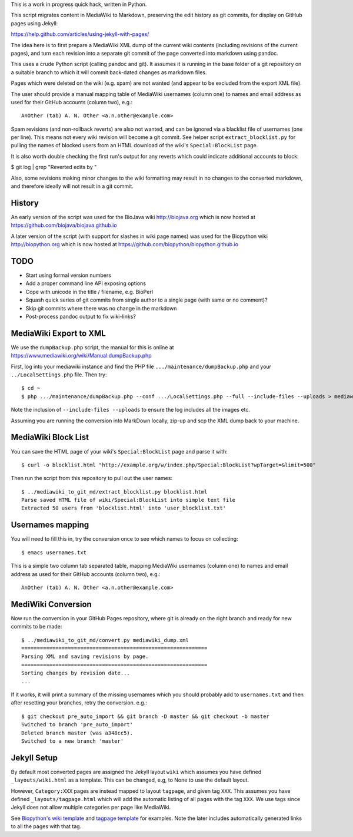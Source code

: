 This is a work in progress quick hack, written in Python.

This script migrates content in MediaWiki to Markdown,
preserving the edit history as git commits, for display
on GitHub pages using Jekyll:

https://help.github.com/articles/using-jekyll-with-pages/

The idea here is to first prepare a MediaWiki XML dump of the
current wiki contents (including revisions of the current
pages), and turn each revision into a separate git commit
of the page converted into markdown using pandoc.

This uses a crude Python script (calling pandoc and git).
It assumes it is running in the base folder of a git
repository on a suitable branch to which it will commit
back-dated changes as markdown files.

Pages which were deleted on the wiki (e.g. spam) are not
wanted (and appear to be excluded from the export XML file).

The user should provide a manual mapping table of MediaWiki
usernames (column one) to names and email address as used
for their GitHub accounts (column two), e.g.::

    AnOther (tab) A. N. Other <a.n.other@example.com>

Spam revisions (and non-rollback reverts) are also not
wanted, and can be ignored via a blacklist file of usernames
(one per line). This means not every wiki revision will become
a git commit. See helper script ``extract_blocklist.py``
for pulling the names of blocked users from an HTML
download of the wiki's ``Special:BlockList`` page.

It is also worth double checking the first run's output for any
reverts which could indicate additional accounts to block:

$ git log | grep "Reverted edits by "

Also, some revisions making minor changes to the wiki
formatting may result in no changes to the converted
markdown, and therefore ideally will not result in a git
commit.


History
=======

An early version of the script was used for the BioJava
wiki http://biojava.org which is now hosted at
https://github.com/biojava/biojava.github.io

A later version of the script (with support for slashes
in wiki page names) was used for the Biopython wiki
http://biopython.org which is now hosted at
https://github.com/biopython/biopython.github.io


TODO
====

* Start using formal version numbers
* Add a proper command line API exposing options
* Cope with unicode in the title / filename, e.g. BioPerl
* Squash quick series of git commits from single author to
  a single page (with same or no comment)?
* Skip git commits where there was no change in the markdown
* Post-process pandoc output to fix wiki-links?


MediaWiki Export to XML
=======================

We use the ``dumpBackup.php`` script, the manual for this is
online at https://www.mediawiki.org/wiki/Manual:dumpBackup.php

First, log into your mediawiki instance and find the PHP file
``.../maintenance/dumpBackup.php`` and your ``../LocalSettings.php``
file. Then try::

   $ cd ~
   $ php .../maintenance/dumpBackup.php --conf .../LocalSettings.php --full --include-files --uploads > mediawiki_dump.xml

Note the inclusion of ``--include-files --uploads`` to ensure
the log includes all the images etc.

Assuming you are running the conversion into MarkDown locally,
zip-up and scp the XML dump back to your machine.

MediaWiki Block List
====================

You can save the HTML page of your wiki's ``Special:BlockList`` page
and parse it with::

    $ curl -o blocklist.html "http://example.org/w/index.php/Special:BlockList?wpTarget=&limit=500"

Then run the script from this repository to pull out the user names::

    $ ../mediawiki_to_git_md/extract_blocklist.py blocklist.html
    Parse saved HTML file of wiki/Special:BlockList into simple text file
    Extracted 50 users from 'blocklist.html' into 'user_blocklist.txt'

Usernames mapping
=================

You will need to fill this in, try the conversion once to see which
names to focus on collecting::

    $ emacs usernames.txt

This is a simple two column tab separated table, mapping MediaWiki
usernames (column one) to names and email address as used for their
GitHub accounts (column two), e.g.::

    AnOther (tab) A. N. Other <a.n.other@example.com>

MediWiki Conversion
===================

Now run the conversion in your GitHub Pages repository, where git is
already on the right branch and ready for new commits to be made::

    $ ../mediawiki_to_git_md/convert.py mediawiki_dump.xml 
    ============================================================
    Parsing XML and saving revisions by page.
    ============================================================
    Sorting changes by revision date...
    ...

If it works, it will print a summary of the missing usernames which
you should probably add to ``usernames.txt`` and then after resetting
your branches, retry the conversion. e.g.::

    $ git checkout pre_auto_import && git branch -D master && git checkout -b master
    Switched to branch 'pre_auto_import'
    Deleted branch master (was a348cc5).
    Switched to a new branch 'master'

Jekyll Setup
============

By default most converted pages are assigned the Jekyll layout ``wiki`` which
assumes you have defined ``_layouts/wiki.html`` as a template. This can be
changed, e.g, to None to use the default layout.

However, ``Category:XXX`` pages are instead mapped to layout ``tagpage``, and
given tag ``XXX``. This assumes you have defined ``_layouts/tagpage.html``
which will add the automatic listing of all pages with the tag ``XXX``. We use
tags since Jekyll does not allow multiple categories per page like MediaWiki.

See `Biopython's wiki template <https://github.com/biopython/biopython.github.io/blob/master/_layouts/wiki.html>`_
and `tagpage template <https://github.com/biopython/biopython.github.io/blob/master/_layouts/tagpage.html>`_
for examples. Note the later includes automatically generated links to all
the pages with that tag.
